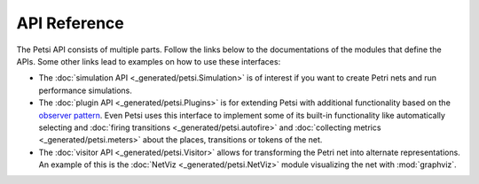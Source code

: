 API Reference
=================

The Petsi API consists of multiple parts. Follow the links below to the documentations of the modules
that define the APIs. Some other links lead to examples on how to use these interfaces:

- The :doc:`simulation API <_generated/petsi.Simulation>` is of interest if you want to create Petri nets and
  run performance simulations.

- The :doc:`plugin API <_generated/petsi.Plugins>` is for extending Petsi with additional functionality based
  on the `observer pattern <https://en.wikipedia.org/wiki/Observer_pattern>`_. Even Petsi uses this interface
  to implement some of its built-in functionality like automatically selecting and
  :doc:`firing transitions <_generated/petsi.autofire>`
  and :doc:`collecting metrics <_generated/petsi.meters>` about the places, transitions or tokens of the net.

- The :doc:`visitor API <_generated/petsi.Visitor>` allows for transforming the Petri net into alternate
  representations. An example of this is the :doc:`NetViz <_generated/petsi.NetViz>` module visualizing
  the net with :mod:`graphviz`.

